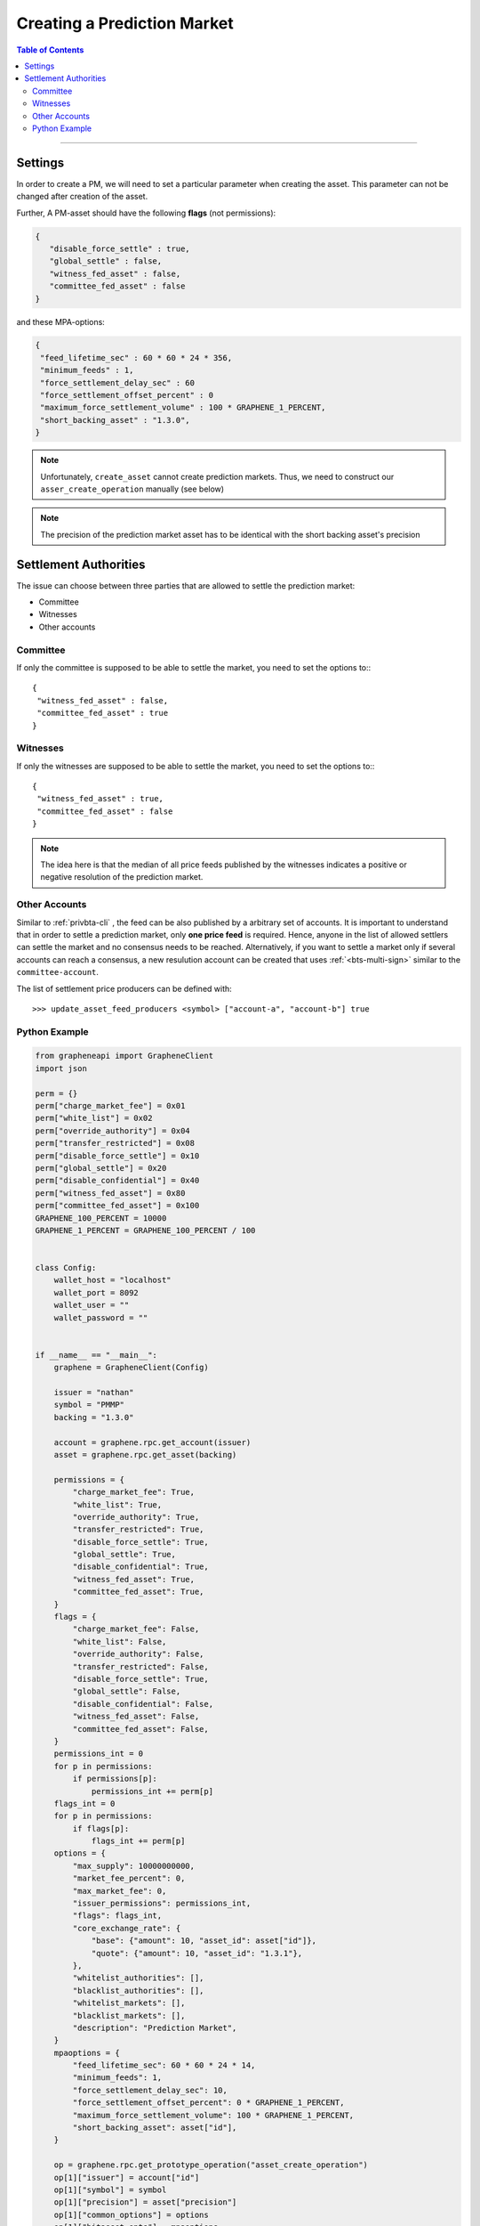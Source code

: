 
.. _pm-create-manual:

Creating a Prediction Market
==============================


.. contents:: Table of Contents
   :local:

-------


Settings
-------------

In order to create a PM, we will need to set a particular parameter when creating the asset. This parameter can not be changed after creation of the asset.

Further, A PM-asset should have the following **flags** (not permissions):

.. code-block:: js

   {
      "disable_force_settle" : true,
      "global_settle" : false,
      "witness_fed_asset" : false,
      "committee_fed_asset" : false
   }

and these MPA-options:

.. code-block:: js

   {
    "feed_lifetime_sec" : 60 * 60 * 24 * 356,
    "minimum_feeds" : 1,
    "force_settlement_delay_sec" : 60
    "force_settlement_offset_percent" : 0
    "maximum_force_settlement_volume" : 100 * GRAPHENE_1_PERCENT,
    "short_backing_asset" : "1.3.0",
   }

.. note:: Unfortunately, ``create_asset`` cannot create prediction markets. Thus, we need to construct our ``asser_create_operation`` manually (see below)

.. note:: The precision of the prediction market asset has to be identical with the short backing asset's precision

Settlement Authorities
------------------------------

The issue can choose between three parties that are allowed to settle
the prediction market:

* Committee
* Witnesses
* Other accounts

Committee
^^^^^^^^^^^^^^

If only the committee is supposed to be able to settle the market, you
need to set the options to:::

  {
   "witness_fed_asset" : false,
   "committee_fed_asset" : true
  }

Witnesses
^^^^^^^^^^^^^^

If only the witnesses are supposed to be able to settle the market, you
need to set the options to:::

  {
   "witness_fed_asset" : true,
   "committee_fed_asset" : false
  }

.. note:: The idea here is that the median of all price feeds published by the witnesses indicates a positive or negative resolution of the prediction market.

Other Accounts
^^^^^^^^^^^^^^^^^^

Similar to :ref:`privbta-cli` , the feed can be also published by a arbitrary set of accounts. It is important to understand that in order to settle a prediction market, only **one price feed** is required.
Hence, anyone in the list of allowed settlers can settle the market and no consensus needs to be reached. Alternatively, if you want to settle a market only if several accounts can reach a consensus, a new resulution account can be created that uses :ref:`<bts-multi-sign>` similar to the ``committee-account``.

The list of settlement price producers can be defined with:

::

   >>> update_asset_feed_producers <symbol> ["account-a", "account-b"] true

Python Example
^^^^^^^^^^^^^^^^

.. code-block:: python

    from grapheneapi import GrapheneClient
    import json

    perm = {}
    perm["charge_market_fee"] = 0x01
    perm["white_list"] = 0x02
    perm["override_authority"] = 0x04
    perm["transfer_restricted"] = 0x08
    perm["disable_force_settle"] = 0x10
    perm["global_settle"] = 0x20
    perm["disable_confidential"] = 0x40
    perm["witness_fed_asset"] = 0x80
    perm["committee_fed_asset"] = 0x100
    GRAPHENE_100_PERCENT = 10000
    GRAPHENE_1_PERCENT = GRAPHENE_100_PERCENT / 100


    class Config:
        wallet_host = "localhost"
        wallet_port = 8092
        wallet_user = ""
        wallet_password = ""


    if __name__ == "__main__":
        graphene = GrapheneClient(Config)

        issuer = "nathan"
        symbol = "PMMP"
        backing = "1.3.0"

        account = graphene.rpc.get_account(issuer)
        asset = graphene.rpc.get_asset(backing)

        permissions = {
            "charge_market_fee": True,
            "white_list": True,
            "override_authority": True,
            "transfer_restricted": True,
            "disable_force_settle": True,
            "global_settle": True,
            "disable_confidential": True,
            "witness_fed_asset": True,
            "committee_fed_asset": True,
        }
        flags = {
            "charge_market_fee": False,
            "white_list": False,
            "override_authority": False,
            "transfer_restricted": False,
            "disable_force_settle": True,
            "global_settle": False,
            "disable_confidential": False,
            "witness_fed_asset": False,
            "committee_fed_asset": False,
        }
        permissions_int = 0
        for p in permissions:
            if permissions[p]:
                permissions_int += perm[p]
        flags_int = 0
        for p in permissions:
            if flags[p]:
                flags_int += perm[p]
        options = {
            "max_supply": 10000000000,
            "market_fee_percent": 0,
            "max_market_fee": 0,
            "issuer_permissions": permissions_int,
            "flags": flags_int,
            "core_exchange_rate": {
                "base": {"amount": 10, "asset_id": asset["id"]},
                "quote": {"amount": 10, "asset_id": "1.3.1"},
            },
            "whitelist_authorities": [],
            "blacklist_authorities": [],
            "whitelist_markets": [],
            "blacklist_markets": [],
            "description": "Prediction Market",
        }
        mpaoptions = {
            "feed_lifetime_sec": 60 * 60 * 24 * 14,
            "minimum_feeds": 1,
            "force_settlement_delay_sec": 10,
            "force_settlement_offset_percent": 0 * GRAPHENE_1_PERCENT,
            "maximum_force_settlement_volume": 100 * GRAPHENE_1_PERCENT,
            "short_backing_asset": asset["id"],
        }

        op = graphene.rpc.get_prototype_operation("asset_create_operation")
        op[1]["issuer"] = account["id"]
        op[1]["symbol"] = symbol
        op[1]["precision"] = asset["precision"]
        op[1]["common_options"] = options
        op[1]["bitasset_opts"] = mpaoptions

        """ This flag will declare the asset as a prediction market
            asset!
        """
        op[1]["is_prediction_market"] = True

        handle = graphene.rpc.begin_builder_transaction()
        graphene.rpc.add_operation_to_builder_transaction(handle, op)
        graphene.rpc.set_fees_on_builder_transaction(handle, "1.3.0")
        tx = graphene.rpc.sign_builder_transaction(handle, True)
        print(json.dumps(tx, indent=4))

|

--------------------
